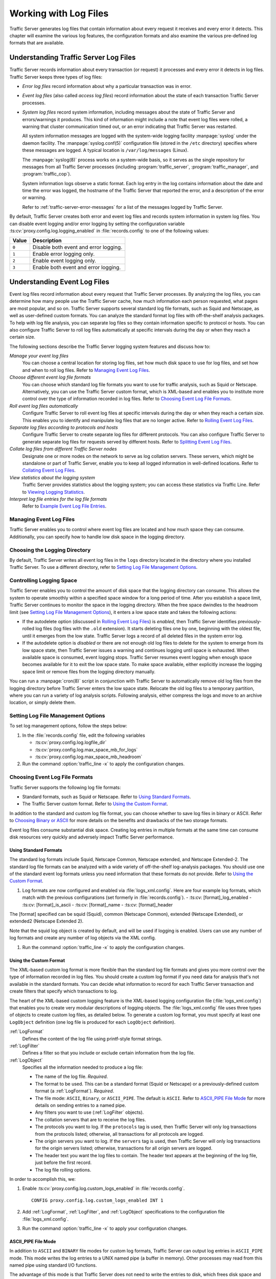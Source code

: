 .. _working-with-log-files:

Working with Log Files
**********************

.. Licensed to the Apache Software Foundation (ASF) under one
   or more contributor license agreements.  See the NOTICE file
   distributed with this work for additional information
   regarding copyright ownership.  The ASF licenses this file
   to you under the Apache License, Version 2.0 (the
   "License"); you may not use this file except in compliance
   with the License.  You may obtain a copy of the License at

   http://www.apache.org/licenses/LICENSE-2.0

   Unless required by applicable law or agreed to in writing,
   software distributed under the License is distributed on an
   "AS IS" BASIS, WITHOUT WARRANTIES OR CONDITIONS OF ANY
   KIND, either express or implied.  See the License for the
   specific language governing permissions and limitations
   under the License.

Traffic Server generates log files that contain information about every
request it receives and every error it detects. This chapter will examine the
various log features, the configuration formats and also examine the various
pre-defined log formats that are available.

.. _understanding-traffic-server-log-files:

Understanding Traffic Server Log Files
======================================

Traffic Server records information about every transaction (or request)
it processes and every error it detects in log files. Traffic Server
keeps three types of log files:

-  *Error log files* record information about why a particular
   transaction was in error.

-  *Event log files* (also called *access log files*) record
   information about the state of each transaction Traffic Server
   processes.

-  *System log files* record system information, including messages
   about the state of Traffic Server and errors/warnings it produces.
   This kind of information might include a note that event log files
   were rolled, a warning that cluster communication timed out, or an
   error indicating that Traffic Server was restarted.

   All system information messages are logged with the system-wide
   logging facility :manpage:`syslog` under the daemon facility. The
   :manpage:`syslog.conf(5)` configuration file (stored in the ``/etc`` directory)
   specifies where these messages are logged. A typical location is
   ``/var/log/messages`` (Linux).

   The :manpage:`syslog(8)` process works on a system-wide basis, so it serves as
   the single repository for messages from all Traffic Server processes
   (including :program:`traffic_server`, :program:`traffic_manager`, and
   :program:`traffic_cop`).

   System information logs observe a static format. Each log entry in
   the log contains information about the date and time the error was
   logged, the hostname of the Traffic Server that reported the error,
   and a description of the error or warning.

   Refer to :ref:`traffic-server-error-messages` for a list of the
   messages logged by Traffic Server.

By default, Traffic Server creates both error and event log files and
records system information in system log files. You can disable event
logging and/or error logging by setting the configuration variable
:ts:cv:`proxy.config.log.logging_enabled` in :file:`records.config`
to one of the following values:

======= =================================================
Value   Description
======= =================================================
``0``   Disable both event and error logging.
``1``   Enable error logging only.
``2``   Enable event logging only.
``3``   Enable both event and error logging.
======= =================================================

Understanding Event Log Files
=============================

Event log files record information about every request that Traffic
Server processes. By analyzing the log files, you can determine how many
people use the Traffic Server cache, how much information each person
requested, what pages are most popular, and so on. Traffic Server
supports several standard log file formats, such as Squid and Netscape,
as well as user-defined custom formats. You can analyze the standard
format log files with off-the-shelf analysis packages. To help with log
file analysis, you can separate log files so they contain information
specific to protocol or hosts. You can also configure Traffic Server to
roll log files automatically at specific intervals during the day or
when they reach a certain size.

The following sections describe the Traffic Server logging system
features and discuss how to:

*Manage your event log files*
   You can choose a central location for storing log files, set how much
   disk space to use for log files, and set how and when to roll log
   files. Refer to `Managing Event Log Files`_.

*Choose different event log file formats*
   You can choose which standard log file formats you want to use for
   traffic analysis, such as Squid or Netscape. Alternatively, you can
   use the Traffic Server custom format, which is XML-based and enables
   you to institute more control over the type of information recorded
   in log files. Refer to `Choosing Event Log File Formats`_.

*Roll event log files automatically*
   Configure Traffic Server to roll event log files at specific
   intervals during the day or when they reach a certain size. This
   enables you to identify and manipulate log files that are no longer
   active. Refer to `Rolling Event Log Files`_.

*Separate log files according to protocols and hosts*
   Configure Traffic Server to create separate log files for different
   protocols. You can also configure Traffic Server to generate separate
   log files for requests served by different hosts. Refer to `Splitting Event Log Files`_.

*Collate log files from different Traffic Server nodes*
   Designate one or more nodes on the network to serve as log collation
   servers. These servers, which might be standalone or part of Traffic
   Server, enable you to keep all logged information in well-defined
   locations. Refer to `Collating Event Log Files`_.

*View statistics about the logging system*
   Traffic Server provides statistics about the logging system; you can
   access these statistics via Traffic Line. Refer to `Viewing Logging Statistics`_.

*Interpret log file entries for the log file formats*
   Refer to `Example Event Log File Entries`_.

Managing Event Log Files
------------------------

Traffic Server enables you to control where event log files are located
and how much space they can consume. Additionally, you can specify how to
handle low disk space in the logging directory.

Choosing the Logging Directory
------------------------------

By default, Traffic Server writes all event log files in the ``logs``
directory located in the directory where you installed Traffic Server.
To use a different directory, refer to `Setting Log File Management Options`_.

Controlling Logging Space
-------------------------

Traffic Server enables you to control the amount of disk space that the
logging directory can consume. This allows the system to operate
smoothly within a specified space window for a long period of time.
After you establish a space limit, Traffic Server continues to monitor
the space in the logging directory. When the free space dwindles to the
headroom limit (see `Setting Log File Management Options`_), it enters
a low space state and takes the following actions:

-  If the autodelete option (discussed in `Rolling Event Log Files`_)
   is *enabled*, then Traffic Server
   identifies previously-rolled log files (log files with the
   ``.old`` extension). It starts deleting files one by one, beginning
   with the oldest file, until it emerges from the low state. Traffic
   Server logs a record of all deleted files in the system error log.

-  If the autodelete option is *disabled* or there are not enough old
   log files to delete for the system to emerge from its low space
   state, then Traffic Server issues a warning and continues logging
   until space is exhausted. When available space is consumed, event
   logging stops. Traffic Server resumes event logging when enough space
   becomes available for it to exit the low space state. To make space
   available, either explicitly increase the logging space limit or
   remove files from the logging directory manually.

You can run a :manpage:`cron(8)` script in conjunction with Traffic Server to
automatically remove old log files from the logging directory before
Traffic Server enters the low space state. Relocate the old log files to
a temporary partition, where you can run a variety of log analysis
scripts. Following analysis, either compress the logs and move to an
archive location, or simply delete them.

Setting Log File Management Options
-----------------------------------

To set log management options, follow the steps below:

#. In the :file:`records.config` file, edit the following variables

   -  :ts:cv:`proxy.config.log.logfile_dir`
   -  :ts:cv:`proxy.config.log.max_space_mb_for_logs`
   -  :ts:cv:`proxy.config.log.max_space_mb_headroom`

#. Run the command :option:`traffic_line -x` to apply the configuration
   changes.

Choosing Event Log File Formats
-------------------------------

Traffic Server supports the following log file formats:

-  Standard formats, such as Squid or Netscape. Refer to `Using Standard Formats`_.
-  The Traffic Server custom format. Refer to `Using the Custom Format`_.

In addition to the standard and custom log file format, you can choose
whether to save log files in binary or ASCII. Refer to `Choosing Binary or ASCII`_
for more details on the benefits and drawbacks of the two storage formats.

Event log files consume substantial disk space. Creating log entries in
multiple formats at the same time can consume disk resources very
quickly and adversely impact Traffic Server performance.

Using Standard Formats
~~~~~~~~~~~~~~~~~~~~~~

The standard log formats include Squid, Netscape Common, Netscape
extended, and Netscape Extended-2. The standard log file formats can be
analyzed with a wide variety of off-the-shelf log-analysis packages. You
should use one of the standard event log formats unless you need
information that these formats do not provide. Refer to `Using the Custom Format`_.

#. Log formats are now configured and enabled via :file:`logs_xml.config`.
   Here are four example log formats, which match with the previous configurations (set formerly in :file:`records.config`).
   -  :ts:cv: [format]_log_enabled
   -  :ts:cv: [format]_is_ascii
   -  :ts:cv: [format]_name
   -  :ts:cv: [format]_header

The [format] specified can be squid (Squid), common (Netscape Common),
extended (Netscape Extended), or extended2 (Netscape Extended 2).

Note that the squid log object is created by default, and will be used if logging is enabled.
Users can use any number of log formats and create any number of log objects via the XML config.

#. Run the command :option:`traffic_line -x` to apply the configuration
   changes.

.. _using-custom-log-formats:

Using the Custom Format
~~~~~~~~~~~~~~~~~~~~~~~

The XML-based custom log format is more flexible than the standard log
file formats and gives you more control over the type of information
recorded in log files. You should create a custom log format if you need
data for analysis that's not available in the standard formats. You can
decide what information to record for each Traffic Server transaction
and create filters that specify which transactions to log.

The heart of the XML-based custom logging feature is the XML-based
logging configuration file (:file:`logs_xml.config`) that enables you to
create very modular descriptions of logging objects. The
:file:`logs_xml.config` file uses three types of objects to create custom
log files, as detailed below. To generate a custom log format, you must
specify at least one ``LogObject`` definition (one log file is produced
for each ``LogObject`` definition).

:ref:`LogFormat`
    Defines the content of the log file using printf-style format strings.

:ref:`LogFilter`
    Defines a filter so that you include or exclude certain information from
    the log file.

:ref:`LogObject`
    Specifies all the information needed to produce a log file:

    - The name of the log file. *Required*.

    - The format to be used. This can be a standard format (Squid or Netscape)
      or a previously-defined custom format (a :ref:`LogFormat`). *Required*.

    - The file mode: ``ASCII``, ``Binary``, or ``ASCII_PIPE``. The
      default is ``ASCII``. Refer to `ASCII_PIPE File Mode`_ for more details
      on sending entries to a named pipe.

    - Any filters you want to use (:ref:`LogFilter` objects).

    - The collation servers that are to receive the log files.

    - The protocols you want to log. If the ``protocols`` tag is used, then
      Traffic Server will only log transactions from the protocols
      listed; otherwise, all transactions for all protocols are logged.

    - The origin servers you want to log. If the ``servers`` tag is
      used, then Traffic Server will only log transactions for the
      origin servers listed; otherwise, transactions for all origin
      servers are logged.

    - The header text you want the log files to contain. The header text
      appears at the beginning of the log file, just before the first
      record.

    - The log file rolling options.

In order to accomplish this, we:

#. Enable :ts:cv:`proxy.config.log.custom_logs_enabled` in
   :file:`records.config`. ::

        CONFIG proxy.config.log.custom_logs_enabled INT 1

#. Add :ref:`LogFormat`, :ref:`LogFilter`, and :ref:`LogObject`
   specifications to the configuration file :file:`logs_xml.config`.

#. Run the command :option:`traffic_line -x` to apply your configuration
   changes.

ASCII_PIPE File Mode
~~~~~~~~~~~~~~~~~~~~

In addition to ``ASCII`` and ``BINARY`` file modes for custom log formats, Traffic
Server can output log entries in ``ASCII_PIPE`` mode. This mode writes the log
entries to a UNIX named pipe (a buffer in memory). Other processes may read
from this named pipe using standard I/O functions.

The advantage of this mode is that Traffic Server does not need to write the
entries to disk, which frees disk space and bandwidth for other tasks. When the
buffer is full, Traffic Server drops log entries and issues an error message
indicating how many entries were dropped. Because Traffic Server only writes
complete log entries to the pipe, only full records are dropped.

Creating Summary Log Files
~~~~~~~~~~~~~~~~~~~~~~~~~~

Due to the speed and efficiency of Traffic Server, a heavily-loaded node will
generate many events and the event logs can quickly grow to very large sizes.
Using SQL-like aggregate operators, you can configure Traffic Server to create
summary log files that summarize a set of log entries over a specified period
of time. This can significantly reduce the size of the log files generated.

To generate a summary log file, create a :ref:`LogFormat` object in the
XML-based logging configuration file (:file:`logs_xml.config`) using the
SQL-like aggregate operators below. You can apply each of these operators to
specific fields, over a specified interval.

-  ``COUNT``
-  ``SUM``
-  ``AVERAGE``
-  ``FIRST``
-  ``LAST``

To create a summary log file format:

#. Define the format of the log file in :file:`logs_xml.config` as follows:

   .. code-block:: xml

       <LogFormat>
         <Name = "summary"/>
         <Format = "%<operator(field)> : %<operator(field)>"/>
         <Interval = "n"/>
       </LogFormat>

   Where ``operator`` is one of the five aggregate operators (``COUNT``,
   ``SUM``, ``AVERAGE``, ``FIRST``, ``LAST``); ``field`` is the logging field
   you want to aggregate; and ``n`` is the interval (in seconds) between
   summary log entries.

   You can specify more than one ``operator`` in the format line. For more
   information, refer to :file:`logs_xml.config`.

#. Run the command :option:`traffic_line -x` to apply configuration changes .

The following example format generates one entry every 10 seconds. Each entry
contains the timestamp of the last entry of the interval, a count of the number
of entries seen within that 10-second interval, and the sum of all bytes sent
to the client:

.. code-block:: xml

    <LogFormat>
      <Name = "summary"/>
      <Format = "%<LAST(cqts)> : %<COUNT(*)> : %<SUM(psql)>"/>
      <Interval = "10"/>
    </LogFormat>

.. important::

    You cannot create a format specification that contains
    both aggregate operators and regular fields. For example, the following
    specification would be invalid: ::

        <Format = "%<LAST(cqts)> : %<COUNT(*)> : %<SUM(psql)> : %<cqu>"/>

Choosing Binary or ASCII
~~~~~~~~~~~~~~~~~~~~~~~~

You can configure Traffic Server to create event log files in either of
the following:

ASCII
   These files are human-readable and can be processed using standard,
   off-the-shelf log analysis tools. However, Traffic Server must
   perform additional processing to create the files in ASCII, which
   mildly impacts system overhead. ASCII files also tend to be larger
   than the equivalent binary files. By default, ASCII log files have a
   ``.log`` filename extension.

Binary
   These files generate lower system overhead and generally occupy less
   space on the disk than ASCII files (depending on the type of
   information being logged). However, you must use a converter
   application before you can read or analyze binary files via standard
   tools. By default, binary log files use a ``.blog`` filename
   extension.

While binary log files typically require less disk space, there are
exceptions.

For example, the value ``0`` (zero) requires only one byte to store in
ASCII, but requires four bytes when stored as a binary integer.
Conversely, if you define a custom format that logs IP addresses, then a
binary log file would only require four bytes of storage per 32-bit
address. However, the same IP address stored in dot notation would
require around 15 characters (bytes) in an ASCII log file.

It is wise to consider the type of data that will be logged before you
select ASCII or binary for your log files, if your decision is being driven by
storage space concerns. For example, you might try logging for one day using
ASCII and then another day using binary. If the number of requests is roughly
the same for both days, then you can calculate a rough metric that compares
the two formats.

For standard log formats, select Binary or ASCII (refer to
`Using Standard Formats`_). For the custom log
format, specify ASCII or Binary mode in the :ref:`LogObject`
(refer to :ref:`using-custom-log-formats`). In addition
to the ASCII and binary options, you can also write custom log entries
to a UNIX-named pipe (a buffer in memory) with the `ASCII_PIPE File Mode`_
setting.

Rolling Event Log Files
-----------------------

Traffic Server provides automatic log file rolling. At specific intervals
during the day or when log files reach a certain size, Traffic Server closes
its current set of log files and opens new log files. Depending on the amount
of traffic your servers are exposed to, you may find that increasing the
frequency of log rolling is beneficial, or even necessary, to maintain
manageable log file sets. Traffic Server nodes processing moderately high
levels of traffic may want to start by rolling logs every six hours, and
adjusting from there.

Log file rolling offers the following benefits:

-  It defines an consistent interval over which log analysis can be performed.

-  It keeps any single log file from becoming too large and helps to
   keep the logging system within the specified space limits.

-  It provides an easy way to identify files that are no longer being
   used so that an automated script can clean the logging directory and
   run log analysis programs.

Rolled Log Filename Format
~~~~~~~~~~~~~~~~~~~~~~~~~~

Traffic Server provides a consistent naming scheme for rolled log files
that enables you to easily identify log files. When Traffic Server rolls
a log file, it saves and closes the old file before it starts a new
file. Traffic Server renames the old file to include the following
information:

-  The format of the file (such as ``squid.log``).

-  The hostname of the Traffic Server that generated the log file.

-  Two timestamps separated by a hyphen (``-``). The first timestamp is
   a *lower bound* for the timestamp of the first record in the log
   file. The lower bound is the time when the new buffer for log records
   is created. Under low load, the first timestamp in the filename can
   be different from the timestamp of the first entry. Under normal
   load, the first timestamp in the filename and the timestamp of the
   first entry are similar. The second timestamp is an *upper bound*
   for the timestamp of the last record in the log file (this is
   normally the rolling time).

-  The suffix ``.old``, which makes it easy for automated scripts to
   find rolled log files.

Timestamps have the following format: ::

    %Y%M%D.%Hh%Mm%Ss-%Y%M%D.%Hh%Mm%Ss

The following table describes the format:

====== ================================================== ==============
Format Description                                        Sample
====== ================================================== ==============
``%Y`` The year in four-digit format.                     2000
``%M`` The month in two-digit format, from 01-12.         07
``%D`` The day in two-digit format, from 01-31.           19
``%H`` The hour in two-digit format, from 00-23.          21
``%M`` The minute in two-digit format, from 00-59.        52
``%S`` The second in two-digit format, from 00-59.        36
====== ================================================== ==============

.. XXX can %S ever be 60, on account of leap seconds, or does ATS have leap-second related issues that otherwise interfere?

The following is an example of a rolled log filename: ::

     squid.log.mymachine.20110912.12h00m00s-20000913.12h00m00s.old

The logging system buffers log records before writing them to disk. When
a log file is rolled, the log buffer might be partially full. If it is,
then the first entry in the new log file will have a timestamp earlier
than the time of rolling. When the new log file is rolled, its first
timestamp will be a lower bound for the timestamp of the first entry.

For example, suppose logs are rolled every three hours, and the first
rolled log file is: ::

    squid.log.mymachine.20110912.12h00m00s-19980912.03h00m00s.old

If the lower bound for the first entry in the log buffer at 3:00:00 is
2:59:47, then the next log file will have the following timestamp when
rolled: ::

    squid.log.mymachine.20110912.02h59m47s-19980912.06h00m00s.old

The contents of a log file are always between the two timestamps. Log
files do not contain overlapping entries, even if successive timestamps
appear to overlap.

Rolling Intervals
~~~~~~~~~~~~~~~~~

Log files are rolled at specific intervals relative to a given hour of
the day. Two options control when log files are rolled:

-  The offset hour, which is an hour between ``0`` (midnight) and ``23``.

-  The rolling interval.

Both the offset hour and the rolling interval determine when log file
rolling starts. Rolling occurs every rolling interval and at the offset
hour. For example, if the rolling interval is six hours and the offset
hour is 0 (midnight), then the logs will roll at midnight (00:00),
06:00, 12:00, and 18:00 each day. If the rolling interval is 12 hours
and the offset hour is 3, then logs will roll at 03:00 and 15:00 each
day.

Setting Log File Rolling Options
~~~~~~~~~~~~~~~~~~~~~~~~~~~~~~~~

To set log file rolling options and/or configure Traffic Server to roll
log files when they reach a certain size, adjust the following setting in
:file:`records.config`:

#. Enable log rolling with :ts:cv:`proxy.config.log.rolling_enabled`. ::

    CONFIG proxy.config.log.rolling_enabled INT 1

#. Configure the upper limit on log file size with
   :ts:cv:`proxy.config.log.rolling_size_mb`. ::

    CONFIG proxy.config.log.rolling_size_mb INT 1024

#. Set the offset hour with :ts:cv:`proxy.config.log.rolling_offset_hr`. ::

    CONFIG proxy.config.log.rolling_offset_hr INT 0

#. Set the interval (in seconds) with
   :ts:cv:`proxy.config.log.rolling_interval_sec`. ::

    CONFIG proxy.config.log.rolling_interval_sec INT 21600

#. Run the command :option:`traffic_line -x` to apply the configuration
   changes.

You can fine-tune log file rolling settings for a custom log file in the
:ref:`LogObject` specification in :file:`logs_xml.config`. The custom log file
uses the rolling settings in its :ref:`LogObject`, which override the default
settings you specify in Traffic Manager or :file:`records.config` described
above.

Splitting Event Log Files
-------------------------

By default, Traffic Server uses standard log formats and generates log
files that contain HTTP & ICP transactions in the same file. However,
you can enable log splitting if you prefer to log transactions for
different protocols in separate log files.

ICP Log Splitting
~~~~~~~~~~~~~~~~~

When ICP log splitting is enabled, Traffic Server records ICP transactions in a
separate log file with a name that contains ``icp``. For example, if you enable
the Squid format, then all ICP transactions are recorded in the
``squid-icp.log`` file. When you disable ICP log splitting, Traffic Server
records all ICP transactions in the same log file as HTTP transactions.


.. _httphostlogsplitting:

HTTP Host Log Splitting
~~~~~~~~~~~~~~~~~~~~~~~

HTTP host log splitting enables you to record HTTP transactions for
different origin servers in separate log files. When HTTP host log
splitting is enabled, Traffic Server creates a separate log file for
each origin server that's listed in :file:`log_hosts.config`.
When both ICP and HTTP host log splitting are enabled, Traffic Server generates
separate log files for HTTP transactions (based on the origin server)
and places all ICP transactions in their own respective log files. For
example, if :file:`log_hosts.config` contains the two origin
servers ``uni.edu`` and ``company.com`` and Squid format is enabled,
then Traffic Server generates the following log files:

=========================== ============================================
Log File                    Contents
=========================== ============================================
``squid-uni.edu.log``       All HTTP transactions for ``uni.edu``.
``squid-company.com.log``   All HTTP transactions for ``company.com``.
``squid-icp.log``           All ICP transactions for all hosts.
``squid.log``               All HTTP transactions for other hosts.
=========================== ============================================

If you disable ICP log splitting, then ICP transactions are placed in
the same log file as HTTP transactions. Using the hosts and log format
from the previous example, Traffic Server generates the log files below:

=========================== ============================================
Log File                    Contents
=========================== ============================================
``squid-uni.edu.log``       All entries for ``uni.edu``.
``squid-company.com.log``   All entries for ``company.com``.
``squid.log``               All other entries.
=========================== ============================================

Traffic Server also enables you to create XML-based
:ref:`Custom Log Formats <using-custom-log-formats>` that offer even greater
control over log file generation.

Editing the log_hosts.config File
~~~~~~~~~~~~~~~~~~~~~~~~~~~~~~~~~

The default :file:`log_hosts.config` file is located in the Traffic Server
``config`` directory. To record HTTP transactions for different origin
servers in separate log files, you must specify the hostname of each
origin server on a separate line in :file:`log_hosts.config`. For
example, if you specify the keyword ``sports``, then Traffic Server records
all HTTP transactions from ``sports.yahoo.com`` and
``www.foxsports.com`` in a log file called ``squid-sports.log`` (if the
Squid format is enabled).

.. note::

    If Traffic Server is clustered and you enable log file
    collation, then you should use the same :file:`log_hosts.config` file on
    every Traffic Server node in the cluster.

To edit the log hosts list:

#. Enter the hostname of each origin server on a separate line in
   :file:`log_hosts.config`. ::

       webserver1
       webserver2
       webserver3

#. Run the command :option:`traffic_line -x` to apply the configuration
   changes.

Collating Event Log Files
-------------------------

You can use the Traffic Server log file collation feature to collect all
logged information in one place. Log collation enables you to analyze a
set of Traffic Server clustered nodes as a whole (rather than as
individual nodes) and to use a large disk that might only be located on
one of the nodes in the cluster. Traffic Server collates log files by
using one or more nodes as log collation servers and all remaining nodes
as log collation clients. When a Traffic Server node generates a buffer
of event log entries, it first determines if it is the collation server
or a collation client. The collation server node writes all log buffers
to its local disk, just as it would if log collation was not enabled.
Log collation servers can be standalone or they can be part of a node
running Traffic Server.

The collation client nodes prepare their log buffers for transfer across
the network and send the buffers to the log collation server. When the
log collation server receives a log buffer from a client, it writes it
to its own log file as if it was generated locally. For a visual
representation of this, see the figure below.

.. figure:: ../static/images/admin/logcolat.jpg
   :align: center
   :alt: Log collation

   Log collation

If log clients cannot contact their log collation server, then they
write their log buffers to their local disks, into *orphan* log files.
Orphan log files require manual collation.

.. note::

    Log collation can have an impact on network performance.
    Because all nodes are forwarding their log data buffers to the single
    collation server, a bottleneck can occur. In addition, collated log
    files contain timestamp information for each entry, but entries in the
    files do not appear in strict chronological order. You may want to sort
    collated log files before doing analysis.

To configure Traffic Server to collate event log files, you must perform
the following tasks:

-  Either :ref:`admin-configuring-traffic-server-to-be-a-collation-server` or install
   and configure a :ref:`admin-using-a-standalone-collator:`.

-  :ref:`admin-configuring-traffic-server-to-be-a-collation-server`

-  Add an attribute to the :ref:`LogObject` specification in
   :file:`logs_xml.config` if you are using custom log file formats. Refer to
   `Collating Custom Event Log Files`_.

.. _admin-configuring-traffic-server-to-be-a-collation-server:

Configuring Traffic Server to Be a Collation Server
~~~~~~~~~~~~~~~~~~~~~~~~~~~~~~~~~~~~~~~~~~~~~~~~~~~

To configure a Traffic Server node to be a collation server, perform the
following configuration adjustments in :file:`records.config`:

#. Set :ts:cv:`proxy.local.log.collation_mode` to ``1`` to indicate this node
   will be a server. ::

        CONFIG proxy.local.log.collation_mode INT 1

#. Configure the port on which the server will listen to incoming collation
   transfers from clients, using :ts:cv:`proxy.config.log.collation_port`. If
   omitted, this defaults to port ``8085``. ::

        CONFIG proxy.config.log.collation_port INT 8085

#. Configure the shared secret (password) used by collation clients to authenticate
   their sessions, using :ts:cv:`proxy.config.log.collation_secret`. ::

        CONFIG proxy.config.log.collation_secret STRING "seekrit"

#. Run the command :option:`traffic_line -x` to apply the configuration
   changes.

.. note::

    If you modify the ``collation_port`` or ``secret`` after
    connections between the collation server and collation clients have been
    established, then you must restart Traffic Server.

.. _admin-using-a-standalone-collator:

Using a Standalone Collator
~~~~~~~~~~~~~~~~~~~~~~~~~~~

If you do not want the log collation server to be a Traffic Server node,
then you can install and configure a standalone collator (SAC) that will
dedicate more of its power to collecting, processing, and writing log
files.

To install and configure a standalone collator:

#. Configure your Traffic Server nodes as log collation clients. Refer
   to `Configuring Traffic Server to Be a Collation Client`_.

#. Copy the :program:`traffic_sac` binary from the Traffic Server ``bin``
   directory, and place in a suitable location on the system that will
   act as the standalone collator.

#. Copy the ``libtsutil.so`` libraries from the Traffic Server ``lib``
   directory to the machine serving as the standalone collator.

#. Create a directory called ``config`` in the directory that contains
   the :program:`traffic_sac` binary.

#. Create a directory called ``internal`` in the ``config`` directory
   you created above. This directory is used internally by the standalone
   collator to store lock files.

#. Copy the :file:`records.config` file from a Traffic Server node
   configured to be a log collation client to the ``config`` directory
   you created on the standalone collator.

   The :file:`records.config` file contains the log collation secret and
   the port you specified when configuring Traffic Server nodes to be
   collation clients. The collation port and secret must be the same for
   all collation clients and servers.

#. Edit :ts:cv:`proxy.config.log.logfile_dir` in :file:`records.config` to
   specify a location on your standalone collator where the collected log files
   should be stored. ::

        CONFIG proxy.config.log.logfile_dir STRING "/var/log/trafficserver/"

#. Enter the following command to start the standalone collator process::

      traffic_sac -c config

You will likely want to configure this program to run at server startup, as
well as configure a service monitor in the event the process terminates
abnormally. Please consult your operating system's documentation for how to
achieve this.

Configuring Traffic Server to Be a Collation Client
~~~~~~~~~~~~~~~~~~~~~~~~~~~~~~~~~~~~~~~~~~~~~~~~~~~

To configure a Traffic Server node to be a collation client, follow the
steps below. If you modify the ``collation_port`` or ``secret`` after
connections between the collation clients and the collation server have
been established, then you must restart Traffic Server.

#. In the :file:`records.config` file, edit the following variables:

   -  :ts:cv:`proxy.local.log.collation_mode`: ``2`` to configure this node as log collation client and send
      standard formatted log entries to the collation server.
      For XML-based formatted log entries, see :file:`logs_xml.config`
      file; refer to :ref:`Using the Custom Format <using-custom-log-formats>`.
   -  :ts:cv:`proxy.config.log.collation_host`
   -  :ts:cv:`proxy.config.log.collation_port`
   -  :ts:cv:`proxy.config.log.collation_secret`
   -  :ts:cv:`proxy.config.log.collation_host_tagged`
   -  :ts:cv:`proxy.config.log.max_space_mb_for_orphan_logs`

#. Run the command :option:`traffic_line -x` to apply the configuration
   changes.

Collating Custom Event Log Files
~~~~~~~~~~~~~~~~~~~~~~~~~~~~~~~~

If you use custom event log files, then you must edit :file:`logs_xml.config`,
in addition to configuring a collation server and collation clients.

To collate custom event log files:

#. On each collation client, edit :file:`logs_xml.config` and add the
   :ref:`CollationHosts <logs-xml-logobject-collationhost>` attribute to the
   :ref:`LogObject` specification:

   .. code-block:: xml

       <LogObject>
         <Format = "squid"/>
         <Filename = "squid"/>
         <CollationHosts="ipaddress:port"/>
       </LogObject>

   Where ``ipaddress`` is the hostname or IP address of the collation
   server to which all log entries (for this object) are forwarded, and
   ``port`` is the port number for communication between the collation
   server and collation clients.

#. Run the command :option:`traffic_line -L` to restart Traffic Server on the
   local node or :option:`traffic_line -M` to restart Traffic Server on all
   the nodes in a cluster.

Viewing Logging Statistics
==========================

Traffic Server generates logging statistics that enable you to see the
following information:

-  How many log files (formats) are currently being written.

-  The current amount of space used by the logging directory, which
   contains all event and error logs.

-  The number of access events written to log files since Traffic Server
   installation. This counter represents one entry in one file. If
   multiple formats are being written, then a single event creates
   multiple event log entries.

-  The number of access events skipped (because they were filtered)
   since Traffic Server installation.

-  The number of access events written to the event error log since
   Traffic Server installation.

You can retrieve the statistics via the Traffic Line command-line
interface. Refer to :doc:`Monitoring Traffic <monitoring-traffic.en>`.

Viewing Log Files
=================

You can view the system, event, and error log files Traffic Server
creates. You can also delete a log file or copy it to your local system
if you have the correct user permissions. Traffic Server displays only
one MB of information in the log file. If the log file you select to
view is bigger than 1MB, then Traffic Server truncates the file and
displays a warning message indicating that the file is too big.

Online Event Log XML Builder
============================

If you need any assistance building your event log, you can try out our
`online log builder <http://trafficserver.apache.org/logbuilder/>`_. This is a
work in progress, so any comments, critique or suggestions are most welcome.

Example Event Log File Entries
==============================

This section shows an example log file entry in each of the standard log
formats supported by Traffic Server: Squid, Netscape Common, Netscape Extended,
and Netscape Extended-2.

.. _log-formats-squid-format:

Squid Log File Format
---------------------

The following figure shows a sample log entry in a ``squid.log`` file.

.. figure:: ../static/images/admin/squid_format.jpg
   :align: center
   :alt: Sample log entry in squid.log

   Sample log entry in squid.log

====== ========= =============================================================================
Field  Symbol    Description
====== ========= =============================================================================
1      cqtq      The client request timestamp in Squid format. The time of the client
                 request in seconds since January 1, 1970 UTC (with millisecond resolution).
2      ttms      The time Traffic Server spent processing the client request. The
                 number of milliseconds between the time the client established the
                 connection with Traffic Server and the time Traffic Server sent the
                 last byte of the response back to the client.
3      chi       The IP address of the client’s host machine.
4      crc/pssc  The cache result code; how the cache responded to the request:
                 ``HIT``, ``MISS``, and so on. Cache result codes are described in
                 :ref:`<squid-netscape-result-codes>`.
                 The proxy response status code (the HTTP response status code from
                 Traffic Server to client).
5      psql      The length of the Traffic Server response to the client in bytes,
                 including headers and content.
6      cqhm      The client request method: ``GET``, ``POST``, and so on.
7      cauc      The client request canonical URL; blanks and other characters that
                 might not be parsed by log analysis tools are replaced by escape
                 sequences. The escape sequence is a percentage sign followed by the
                 ASCII code number of the replaced character in hex.
8      caun      The username of the authenticated client. A hyphen (``-``) means
                 that no authentication was required.
9      phr/pqsn  The proxy hierarchy route. The route Traffic Server used to retrieve
                 the object.
10     psct      The proxy response content type. The object content type taken from
                 the Traffic Server response header.
====== ========= =============================================================================

Squid log in XML
~~~~~~~~~~~~~~~~

This is the equivalent XML configuration for the log above::

    <LogFormat>
      <Name = "squid"/>
      <Format = "%<cqtq> %<ttms> %<chi> %<crc>/%<pssc> %<psql> %<cqhm> %<cquc>
                 %<caun> %<phr>/%<pqsn> %<psct>"/>
    </LogFormat>

Netscape Common
---------------

.. figure:: ../static/images/admin/netscape_common_format.jpg
   :align: center
   :alt: Sample log entry in common.log

   Sample log entry in common.log

====== ========= =============================================================================
Field  Symbol    Description
====== ========= =============================================================================
1      chi       The IP address of the client's host machine.
2      --        This hyphen (``-``) is always present in Netscape log entries.
3      caun      The authenticated client username. A hyphen (``-``) means no
                 authentication was required.
4      cqtd      The date and time of the client request, enclosed in brackets.
5      cqtx      The request line, enclosed in quotes.
6      pssc      The proxy response status code (HTTP reply code).
7      pscl      The length of the Traffic Server response to the client in bytes.
====== ========= =============================================================================

Netscape Common in XML
~~~~~~~~~~~~~~~~~~~~~~

This is the equivalent XML configuration for the log above::

    <LogFormat>
      <Name = "common"/>
      <Format = "%<chi> - %<caun> [%<cqtn>] \"%<cqtx>\" %<pssc> %<pscl>"/>
    </LogFormat>

Netscape Extended
-----------------

.. figure:: ../static/images/admin/netscape_extended_format.jpg
   :align: center
   :alt: Sample log entry in extended.log

   Sample log entry in extended.log

In addition to field 1-7 from the Netscape Common log format above, the Extended format also adds
the following fields:

====== ========= =============================================================================
Field  Symbol    Description
====== ========= =============================================================================
8      sssc      The origin server response status code.
9      sshl      The server response transfer length; the body length in the origin
                 server response to Traffic Server, in bytes.
10     cqbl      The client request transfer length; the body length in the client
                 request to Traffic Server, in bytes.
11     pqbl      The proxy request transfer length; the body length in the Traffic
                 Server request to the origin server.
12     cqhl      The client request header length; the header length in the client
                 request to Traffic Server.
13     pshl      The proxy response header length; the header length in the Traffic
                 Server response to the client.
14     pqhl      The proxy request header length; the header length in Traffic Server
                 request to the origin server.
15     sshl      The server response header length; the header length in the origin
                 server response to Traffic Server.
16     tts       The time Traffic Server spent processing the client request; the
                 number of seconds between the time that the client established the
                 connection with Traffic Server and the time that Traffic Server sent
                 the last byte of the response back to the client.
====== ========= =============================================================================

Netscape Extended in XML
~~~~~~~~~~~~~~~~~~~~~~~~

This is the equivalent XML configuration for the log above::

    <LogFormat>
      <Name = "extended"/>
      <Format = "%<chi> - %<caun> [%<cqtn>] \"%<cqtx>\" %<pssc> %<pscl> 
         %<sssc> %<sscl> %<cqbl> %<pqbl> %<cqhl> %<pshl> %<pqhl> %<sshl> %<tts>"/>
    </LogFormat>

Netscape Extended2
------------------

.. figure:: ../static/images/admin/netscape_extended2_format.jpg
   :align: center
   :alt: Sample log entry in extended2.log

   Sample log entry in extended2.log

In addition to field 1-16 from the log formats above, the Extended2 format also adds
the following fields:

====== ========= =============================================================================
Field  Symbol    Description
====== ========= =============================================================================
17     phr       The proxy hierarchy route; the route Traffic Server used to retrieve
                 the object.
18     cfsc      The client finish status code: ``FIN`` if the client request
                 completed successfully or ``INTR`` if the client request was
                 interrupted.
19     pfsc      The proxy finish status code: ``FIN`` if the Traffic Server request
                 to the origin server completed successfully or ``INTR`` if the
                 request was interrupted.
20     crc       The cache result code; how the Traffic Server cache responded to the
                 request: HIT, MISS, and so on. Cache result codes are described
                 :ref:`here <squid-netscape-result-codes>`.
====== ========= =============================================================================

Netscape Extended2 in XML
~~~~~~~~~~~~~~~~~~~~~~~~~

This is the equivalent XML configuration for the log above::

    <LogFormat>
      <Name = "extended2"/>
      <Format = "%<chi> - %<caun> [%<cqtn>] \"%<cqtx>\" %<pssc> %<pscl> 
                 %<sssc> %<sscl> %<cqbl> %<pqbl> %<cqhl> %<pshl> %<pqhl> %<sshl> %<tts> %<phr> %<cfsc> %<pfsc> %<crc>"/>
    </LogFormat>

.. _squid-netscape-result-codes:

Squid- and Netscape-format: Cache Result Codes
==============================================

The following table describes the cache result codes in Squid and
Netscape log files.

``TCP_HIT``
    A valid copy of the requested object was in the cache and Traffic
    Server sent the object to the client.

``TCP_MISS``
    The requested object was not in cache, so Traffic Server retrieved
    the object from the origin server (or a parent proxy) and sent it to
    the client.

``TCP_REFRESH_HIT``
    The object was in the cache, but it was stale. Traffic Server made an
    ``if-modified-since`` request to the origin server and the
    origin server sent a ``304`` not-modified response. Traffic
    Server sent the cached object to the client.

``TCP_REF_FAIL_HIT``
    The object was in the cache but was stale. Traffic Server made an
    ``if-modified-since`` request to the origin server but the server
    did not respond. Traffic Server sent the cached object to the
    client.

``TCP_REFRESH_MISS``
    The object was in the cache but was stale. Traffic Server made an
    ``if-modified-since`` request to the origin server and the server
    returned a new object. Traffic Server served the new object to the
    client.

``TCP_CLIENT_REFRESH``
    The client issued a request with a ``no-cache`` header. Traffic
    Server obtained the requested object from the origin server and sent
    a copy to the client. Traffic Server deleted the previous copy of
    the object from cache.

``TCP_IMS_HIT``
    The client issued an ``if-modified-since`` request and the object
    was in cache and fresher than the IMS date, or an
    ``if-modified-since`` request to the origin server revealed the
    cached object was fresh. Traffic Server served the cached object to
    the client.

``TCP_IMS_MISS``
    The client issued an
    ``if-modified-since request`` and the object was either not in
    cache or was stale in cache. Traffic Server sent an
    ``if-modified-since request`` to the origin server and received the
    new object. Traffic Server sent the updated object to the client.

``TCP_SWAPFAIL``
    The object was in the cache but could not be accessed. The client
    did not receive the object.

``ERR_CLIENT_ABORT``
    The client disconnected before the complete object was sent.

``ERR_CONNECT_FAIL``
    Traffic Server could not reach the origin server.

``ERR_DNS_FAIL``
    The Domain Name Server (DNS) could not resolve the origin server
    name, or no DNS could be reached.

``ERR_INVALID_REQ``
    The client HTTP request was invalid. (Traffic Server forwards
    requests with unknown methods to the origin server.)

``ERR_READ_TIMEOUT``
    The origin server did not respond to Traffic Server's request within
    the timeout interval.

``ERR_PROXY_DENIED``
    Client service was denied.

``ERR_UNKNOWN``
    The client connected, but subsequently disconnected without sending
    a request.
